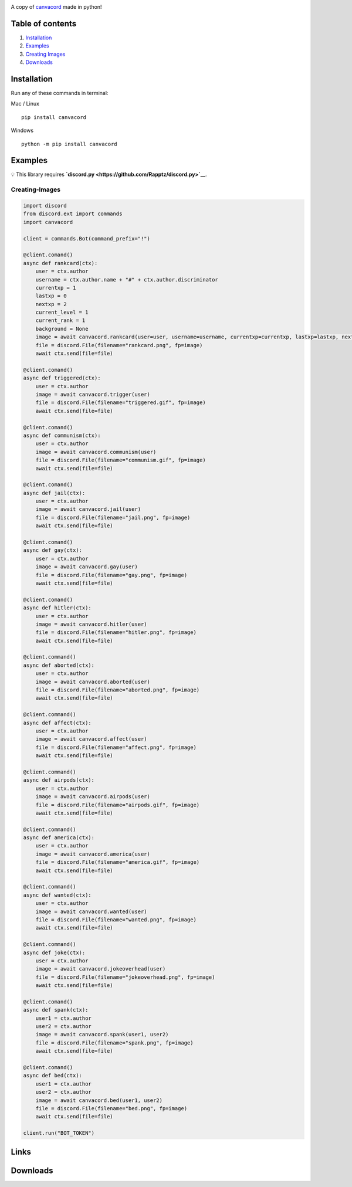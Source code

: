 |Discord| |PyPi| |Python|

A copy of `canvacord <https://www.npmjs.com/package/canvacord>`__ made
in python!

Table of contents
~~~~~~~~~~~~~~~~~

1. `Installation <#installation>`__
2. `Examples <#examples>`__
3. `Creating Images <#creating-images>`__
4. `Downloads <#links>`__

Installation
~~~~~~~~~~~~~~~~~

Run any of these commands in terminal:

Mac / Linux

::

    pip install canvacord

Windows

::

    python -m pip install canvacord

Examples
~~~~~~~~~~~~~~~~~

💡 This library requires
**`discord.py <https://github.com/Rapptz/discord.py>`__**.

Creating-Images
---------------

.. code:: python

    import discord
    from discord.ext import commands
    import canvacord

    client = commands.Bot(command_prefix="!")

    @client.comand()
    async def rankcard(ctx):
        user = ctx.author
        username = ctx.author.name + "#" + ctx.author.discriminator
        currentxp = 1
        lastxp = 0
        nextxp = 2
        current_level = 1
        current_rank = 1
        background = None
        image = await canvacord.rankcard(user=user, username=username, currentxp=currentxp, lastxp=lastxp, nextxp=nextxp, level=current_level, rank=current_rank, background=background)
        file = discord.File(filename="rankcard.png", fp=image)
        await ctx.send(file=file)

    @client.comand()
    async def triggered(ctx):
        user = ctx.author
        image = await canvacord.trigger(user)
        file = discord.File(filename="triggered.gif", fp=image)
        await ctx.send(file=file)

    @client.comand()
    async def communism(ctx):
        user = ctx.author
        image = await canvacord.communism(user)
        file = discord.File(filename="communism.gif", fp=image)
        await ctx.send(file=file)

    @client.comand()
    async def jail(ctx):
        user = ctx.author
        image = await canvacord.jail(user)
        file = discord.File(filename="jail.png", fp=image)
        await ctx.send(file=file)

    @client.comand()
    async def gay(ctx):
        user = ctx.author
        image = await canvacord.gay(user)
        file = discord.File(filename="gay.png", fp=image)
        await ctx.send(file=file)

    @client.comand()
    async def hitler(ctx):
        user = ctx.author
        image = await canvacord.hitler(user)
        file = discord.File(filename="hitler.png", fp=image)
        await ctx.send(file=file)

    @client.command()
    async def aborted(ctx):
        user = ctx.author
        image = await canvacord.aborted(user)
        file = discord.File(filename="aborted.png", fp=image)
        await ctx.send(file=file)

    @client.command()
    async def affect(ctx):
        user = ctx.author
        image = await canvacord.affect(user)
        file = discord.File(filename="affect.png", fp=image)
        await ctx.send(file=file)

    @client.command()
    async def airpods(ctx):
        user = ctx.author
        image = await canvacord.airpods(user)
        file = discord.File(filename="airpods.gif", fp=image)
        await ctx.send(file=file)

    @client.command()
    async def america(ctx):
        user = ctx.author
        image = await canvacord.america(user)
        file = discord.File(filename="america.gif", fp=image)
        await ctx.send(file=file)

    @client.command()
    async def wanted(ctx):
        user = ctx.author
        image = await canvacord.wanted(user)
        file = discord.File(filename="wanted.png", fp=image)
        await ctx.send(file=file)

    @client.command()
    async def joke(ctx):
        user = ctx.author
        image = await canvacord.jokeoverhead(user)
        file = discord.File(filename="jokeoverhead.png", fp=image)
        await ctx.send(file=file)

    @client.comand()
    async def spank(ctx):
        user1 = ctx.author
        user2 = ctx.author
        image = await canvacord.spank(user1, user2)
        file = discord.File(filename="spank.png", fp=image)
        await ctx.send(file=file)

    @client.comand()
    async def bed(ctx):
        user1 = ctx.author
        user2 = ctx.author
        image = await canvacord.bed(user1, user2)
        file = discord.File(filename="bed.png", fp=image)
        await ctx.send(file=file)
        
    client.run("BOT_TOKEN")

Links
~~~~~~~~~~~~~~~~~

|Discord| |PyPi|

Downloads
~~~~~~~~~~~~~~~~~

|Downloads| |Downloads| |Downloads|

.. |Discord| image:: https://discord.com/api/guilds/872291125547921459/embed.png
   :target: https://discord.gg/mPU3HybBs9
.. |PyPi| image:: https://img.shields.io/pypi/v/canvacord.svg
   :target: https://pypi.org/project/canvacord
.. |Python| image:: https://img.shields.io/pypi/pyversions/dislash.py.svg
   :target: https://pypi.python.org/pypi/canvacord
.. |Downloads| image:: https://pepy.tech/badge/canvacord
   :target: https://pepy.tech/project/canvacord
.. |Downloads| image:: https://pepy.tech/badge/canvacord/month
   :target: https://pepy.tech/project/canvacord
.. |Downloads| image:: https://pepy.tech/badge/canvacord/week
